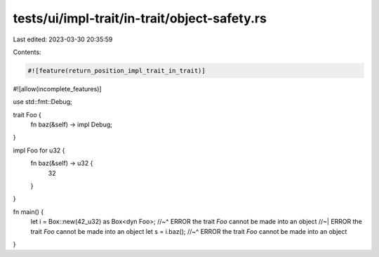 tests/ui/impl-trait/in-trait/object-safety.rs
=============================================

Last edited: 2023-03-30 20:35:59

Contents:

.. code-block:: rs

    #![feature(return_position_impl_trait_in_trait)]
#![allow(incomplete_features)]

use std::fmt::Debug;

trait Foo {
    fn baz(&self) -> impl Debug;
}

impl Foo for u32 {
    fn baz(&self) -> u32 {
        32
    }
}

fn main() {
    let i = Box::new(42_u32) as Box<dyn Foo>;
    //~^ ERROR the trait `Foo` cannot be made into an object
    //~| ERROR the trait `Foo` cannot be made into an object
    let s = i.baz();
    //~^ ERROR the trait `Foo` cannot be made into an object
}


